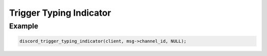 Trigger Typing Indicator
========================

.. doxygenfunction:: discord_trigger_typing_indicator

Example
-------

.. code:: c
   
   discord_trigger_typing_indicator(client, msg->channel_id, NULL);

